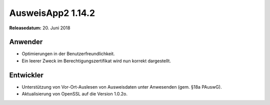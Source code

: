 AusweisApp2 1.14.2
^^^^^^^^^^^^^^^^^^

**Releasedatum:** 20. Juni 2018



Anwender
""""""""
- Optimierungen in der Benutzerfreundlichkeit.

- Ein leerer Zweck im Berechtigungszertifikat wird nun
  korrekt dargestellt.


Entwickler
""""""""""
- Unterstützung von Vor-Ort-Auslesen von Ausweisdaten unter
  Anwesenden (gem. §18a PAuswG).

- Aktualisierung von OpenSSL auf die Version 1.0.2o.
